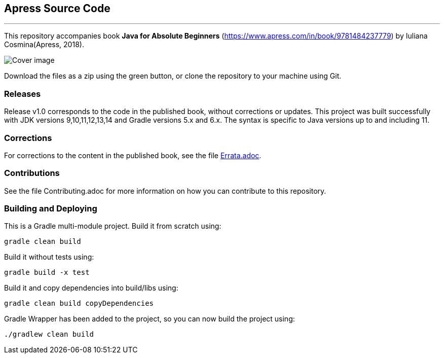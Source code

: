 == Apress Source Code

***

This repository accompanies book *Java for Absolute Beginners* (https://www.apress.com/in/book/9781484237779) by Iuliana Cosmina(Apress, 2018).

image::java-for-beginners.png[Cover image]

Download the files as a zip using the green button, or clone the repository to your machine using Git.

=== Releases
Release v1.0 corresponds to the code in the published book, without corrections or updates.
This project was built successfully with JDK versions 9,10,11,12,13,14 and Gradle versions 5.x and 6.x.
The syntax is specific to Java versions up to and including 11.

=== Corrections
For corrections to the content in the published book, see the file link:Errata.adoc[Errata.adoc].

=== Contributions
See the file Contributing.adoc for more information on how you can contribute to this repository.


=== Building and Deploying
This is a Gradle multi-module project. Build it from scratch using:
----
gradle clean build
----

Build it without tests using:
----
gradle build -x test 
----

Build it and copy dependencies into build/libs using:
----
gradle clean build copyDependencies
----

Gradle Wrapper has been added to the project, so you can now build the project using:
----
./gradlew clean build
----
